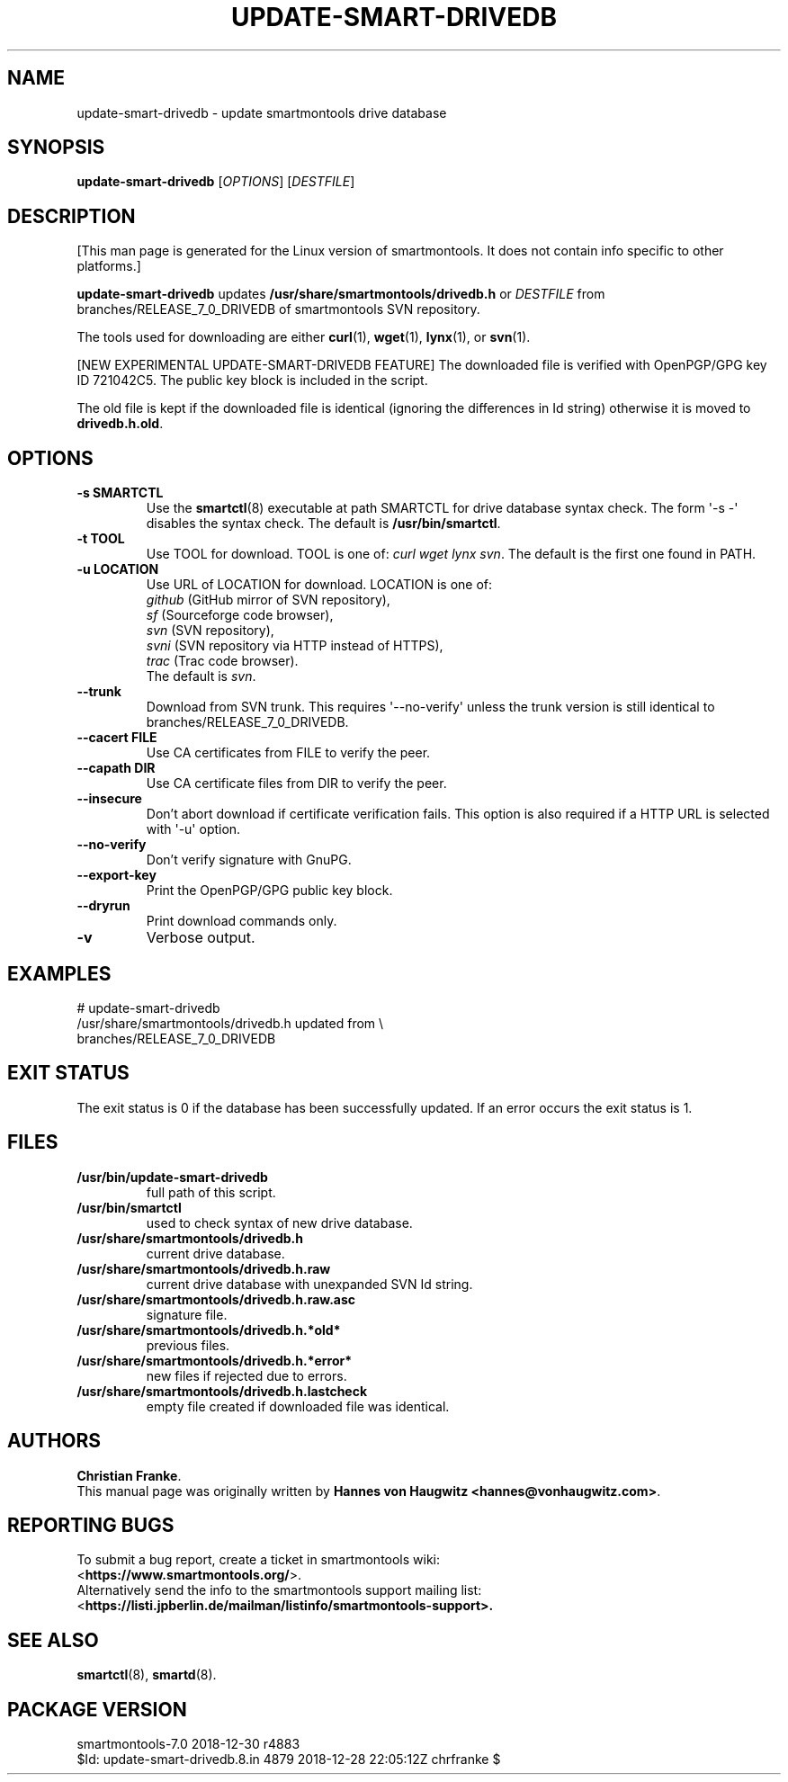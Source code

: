 .ig
Copyright (C) 2013 Hannes von Haugwitz <hannes@vonhaugwitz.com>
Copyright (C) 2014-18 Christian Franke

SPDX-License-Identifier: GPL-2.0-or-later

$Id: update-smart-drivedb.8.in 4879 2018-12-28 22:05:12Z chrfranke $

..
.\" Macros borrowed from pages generated with Pod::Man
.de Vb \" Begin verbatim text
.ft CW
.nf
.ne \\$1
..
.de Ve \" End verbatim text
.ft R
.fi
..
.\" Use groff extension \(aq (apostrophe quote, ASCII 0x27) if possible
.ie \n(.g .ds Aq \(aq
.el       .ds Aq '
.TH UPDATE-SMART-DRIVEDB 8 "2018-12-30" "smartmontools-7.0" "SMART Monitoring Tools"
.SH NAME
update-smart-drivedb \- update smartmontools drive database
.Sp
.SH "SYNOPSIS"
.B update-smart-drivedb
.RI [ OPTIONS ]
.RI [ DESTFILE ]
.Sp
.SH "DESCRIPTION"
.\" %IF NOT OS ALL
[This man page is generated for the Linux version of smartmontools. \"#
It does not contain info specific to other platforms.] \"#
.PP \"#
.\" %ENDIF NOT OS ALL
.B update-smart-drivedb
updates
.B /usr/share/smartmontools/drivedb.h
or
.I DESTFILE
from branches/RELEASE_7_0_DRIVEDB of smartmontools SVN repository.
.PP
The tools used for downloading are either
.BR curl (1),
.BR wget (1),
.BR lynx (1),
.\"# .\" %IF OS FreeBSD
.\"# .BR fetch (1)
.\"# [FreeBSD only],
.\"# .\" %ENDIF OS FreeBSD
.\"# .\" %IF OS OpenBSD
.\"# .BR ftp (1)
.\"# [OpenBSD only],
.\"# .\" %ENDIF OS OpenBSD
or
.BR svn (1).
.PP
[NEW EXPERIMENTAL UPDATE-SMART-DRIVEDB FEATURE]
The downloaded file is verified with OpenPGP/GPG key ID 721042C5.
The public key block is included in the script.
.PP
The old file is kept if the downloaded file is identical (ignoring
the differences in Id string) otherwise it is moved to
.BR drivedb.h.old .
.Sp
.SH "OPTIONS"
.TP
.B \-s SMARTCTL
Use the
.BR smartctl (8)
executable at path SMARTCTL for drive database syntax check.
The form \*(Aq\-s \-\*(Aq disables the syntax check.
The default is
.BR /usr/bin/smartctl .
.TP
.B \-t TOOL
Use TOOL for download.
TOOL is one of:
.I curl wget lynx
.\"# .\" %IF OS FreeBSD
.\"# .I fetch
.\"# .\" %ENDIF OS FreeBSD
.\"# .\" %IF OS OpenBSD
.\"# .I ftp
.\"# .\" %ENDIF OS OpenBSD
.IR svn .
The default is the first one found in PATH.
.TP
.B \-u LOCATION
Use URL of LOCATION for download.
LOCATION is one of:
.br
.I github
(GitHub mirror of SVN repository),
.br
.I sf
(Sourceforge code browser),
.br
.I svn
(SVN repository),
.br
.I svni
(SVN repository via HTTP instead of HTTPS),
.br
.I trac
(Trac code browser).
.br
The default is
.IR svn .
.TP
.B \-\-trunk
Download from SVN trunk.
This requires \*(Aq\-\-no\-verify\*(Aq unless the trunk version is still
identical to branches/RELEASE_7_0_DRIVEDB.
.TP
.B \-\-cacert FILE
Use CA certificates from FILE to verify the peer.
.TP
.B \-\-capath DIR
Use CA certificate files from DIR to verify the peer.
.TP
.B \-\-insecure
Don't abort download if certificate verification fails.
This option is also required if a HTTP URL is selected with \*(Aq\-u\*(Aq
option.
.TP
.B \-\-no\-verify
Don't verify signature with GnuPG.
.TP
.B \-\-export\-key
Print the OpenPGP/GPG public key block.
.TP
.B \-\-dryrun
Print download commands only.
.TP
.B \-v
Verbose output.
.Sp
.SH "EXAMPLES"
.Vb 2
# update-smart-drivedb
/usr/share/smartmontools/drivedb.h updated from \e
branches/RELEASE_7_0_DRIVEDB
.Ve
.Sp
.SH "EXIT STATUS"
The exit status is 0 if the database has been successfully
updated.
If an error occurs the exit status is 1.
.Sp
.SH FILES
.TP
.B /usr/bin/update-smart-drivedb
full path of this script.
.TP
.B /usr/bin/smartctl
used to check syntax of new drive database.
.TP
.B /usr/share/smartmontools/drivedb.h
current drive database.
.TP
.B /usr/share/smartmontools/drivedb.h.raw
current drive database with unexpanded SVN Id string.
.TP
.B /usr/share/smartmontools/drivedb.h.raw.asc
signature file.
.TP
.B /usr/share/smartmontools/drivedb.h.*old*
previous files.
.TP
.B /usr/share/smartmontools/drivedb.h.*error*
new files if rejected due to errors.
.TP
.B /usr/share/smartmontools/drivedb.h.lastcheck
empty file created if downloaded file was identical.
.Sp
.SH AUTHORS
\fBChristian Franke\fP.
.br
This manual page was originally written by
.BR "Hannes von Haugwitz <hannes@vonhaugwitz.com>" .
.Sp
.SH REPORTING BUGS
To submit a bug report, create a ticket in smartmontools wiki:
.br
<\fBhttps://www.smartmontools.org/\fP>.
.br
Alternatively send the info to the smartmontools support mailing list:
.br
<\fBhttps://listi.jpberlin.de/mailman/listinfo/smartmontools-support\fB>.
.Sp
.SH SEE ALSO
\fBsmartctl\fP(8), \fBsmartd\fP(8).
.Sp
.SH PACKAGE VERSION
smartmontools-7.0 2018-12-30 r4883
.br
$Id: update-smart-drivedb.8.in 4879 2018-12-28 22:05:12Z chrfranke $
